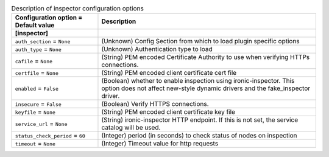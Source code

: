 ..
    Warning: Do not edit this file. It is automatically generated from the
    software project's code and your changes will be overwritten.

    The tool to generate this file lives in openstack-doc-tools repository.

    Please make any changes needed in the code, then run the
    autogenerate-config-doc tool from the openstack-doc-tools repository, or
    ask for help on the documentation mailing list, IRC channel or meeting.

.. _ironic-inspector:

.. list-table:: Description of inspector configuration options
   :header-rows: 1
   :class: config-ref-table

   * - Configuration option = Default value
     - Description
   * - **[inspector]**
     -
   * - ``auth_section`` = ``None``
     - (Unknown) Config Section from which to load plugin specific options
   * - ``auth_type`` = ``None``
     - (Unknown) Authentication type to load
   * - ``cafile`` = ``None``
     - (String) PEM encoded Certificate Authority to use when verifying HTTPs connections.
   * - ``certfile`` = ``None``
     - (String) PEM encoded client certificate cert file
   * - ``enabled`` = ``False``
     - (Boolean) whether to enable inspection using ironic-inspector. This option does not affect new-style dynamic drivers and the fake_inspector driver.
   * - ``insecure`` = ``False``
     - (Boolean) Verify HTTPS connections.
   * - ``keyfile`` = ``None``
     - (String) PEM encoded client certificate key file
   * - ``service_url`` = ``None``
     - (String) ironic-inspector HTTP endpoint. If this is not set, the service catalog will be used.
   * - ``status_check_period`` = ``60``
     - (Integer) period (in seconds) to check status of nodes on inspection
   * - ``timeout`` = ``None``
     - (Integer) Timeout value for http requests
